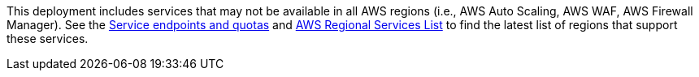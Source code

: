 This deployment includes services that may not be available in all AWS regions (i.e., AWS Auto Scaling, AWS WAF, AWS Firewall Manager). See the https://docs.aws.amazon.com/general/latest/gr/aws-service-information.html[Service endpoints and quotas] and https://aws.amazon.com/ko/about-aws/global-infrastructure/regional-product-services/?nc1=h_ls[AWS Regional Services List] to find the latest list of regions that support these services.
